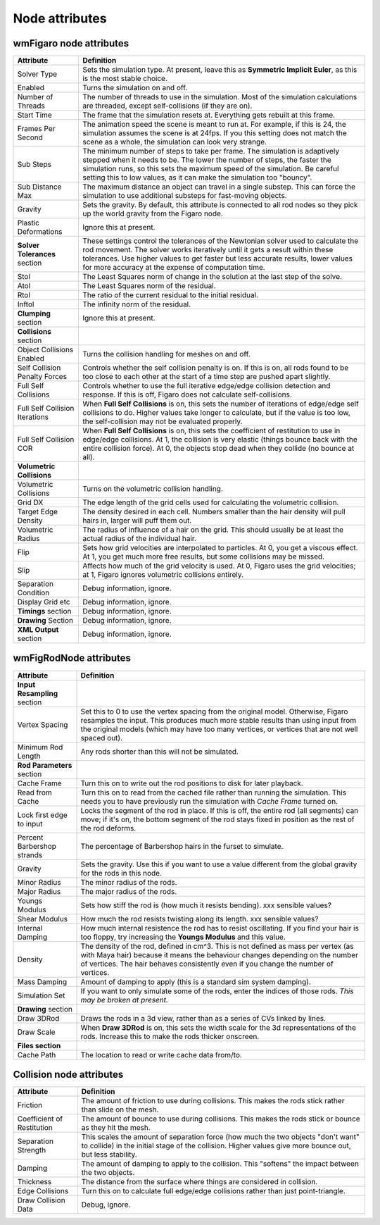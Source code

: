 .. index:: wmFigaro node, nodes:wmFigaro, nodes:wmFigRodNode, wmFigRodNode, gravity, threads, start time, FPS, frames per second, steps, collisions, self-collisions, volumetric collisions, flip, 



Node attributes
===========================


.. _attributes_wmFigaroNode:

wmFigaro node attributes
--------------------------

=======================================	===========
Attribute				Definition
=======================================	===========
Solver Type 				Sets the simulation type. At present, leave this as **Symmetric Implicit Euler**, as this is the most stable choice.
Enabled 				Turns the simulation on and off. 
Number of Threads			The number of threads to use in the simulation. Most of the simulation calculations are threaded, except self-collisions (if they are on).  
Start Time 				The frame that the simulation resets at. Everything gets rebuilt at this frame.
Frames Per Second 			The animation speed the scene is meant to run at. For example, if this is 24, the simulation assumes the scene is at 24fps. 
					If you this setting does not match the scene as a whole, the simulation can look very strange. 
Sub Steps 				The minimum number of steps to take per frame. The simulation is adaptively stepped when it needs to be. The lower the number of steps, the faster the simulation runs, so this sets the maximum speed of the simulation. 
					Be careful setting this to low values, as it can make the simulation too "bouncy". 
Sub Distance Max			The maximum distance an object can travel in a single substep. This can force the simulation to use additional substeps for fast-moving objects. 
Gravity 				Sets the gravity. By default, this attribute is connected to all rod nodes so they pick up the world gravity from the Figaro node.
Plastic Deformations 			Ignore this at present.
**Solver Tolerances** section		These settings control the tolerances of the Newtonian solver used to calculate the rod movement. The solver works iteratively until it gets a result within these tolerances. Use higher values to get faster but less accurate results, lower values for more accuracy at the expense of computation time.
Stol					The Least Squares norm of change in the solution at the last step of the solve. 	
Atol					The Least Squares norm of the residual. 
Rtol					The ratio of the current residual to the initial residual. 
Inftol					The infinity norm of the residual. 
**Clumping** section 			Ignore this at present. 
**Collisions**	section		
Object Collisions Enabled		Turns the collision handling for meshes on and off. 
Self Collision Penalty Forces		Controls whether the self collision penalty is on. If this is on, all rods found to be too close to each other at the start of a time step are pushed apart slightly.
Full Self Collisions 			Controls whether to use the full iterative edge/edge collision detection and response. If this is off, Figaro does not calculate self-collisions. 
Full Self Collision Iterations		When **Full Self Collisions** is on, this sets the number of iterations of edge/edge self collisions to do. Higher values take longer to calculate, but if the value is too low, the self-collision may not be evaluated properly. 
Full Self Collision COR			When **Full Self Collisions** is on, this sets the coefficient of restitution to use in edge/edge collisions. At 1, the collision is very elastic (things bounce back with the entire collision force).  At 0, the objects stop dead when they collide (no bounce at all).  
**Volumetric Collisions**	
Volumetric Collisions			Turns on the volumetric collision handling. 
Grid DX  				The edge length of the grid cells used for calculating the volumetric collision.
Target Edge Density  			The density desired in each cell. Numbers smaller than the hair density will pull hairs in, larger will puff them out.
Volumetric Radius			The radius of influence of a hair on the grid. This should usually be at least the actual radius of the individual hair. 
Flip					Sets how grid velocities are interpolated to particles. At 0, you get a viscous effect. At 1, you get much more free results, but some collisions may be missed.
Slip 					Affects how much of the grid velocity is used. At 0, Figaro uses the grid velocities; at 1, Figaro ignores volumetric collisions entirely.
Separation Condition			Debug information, ignore.  
Display Grid etc 			Debug information, ignore. 
**Timings** section			Debug information, ignore. 
**Drawing** Section			Debug information, ignore. 
**XML Output** section 			Debug information, ignore. 
=======================================	===========



.. _attributes_wmFigRodNode:

wmFigRodNode attributes
-------------------------

======================================	================
Attribute				Definition
======================================	================
**Input Resampling** section		
Vertex Spacing	 			Set this to 0 to use the vertex spacing from the original model. Otherwise, Figaro resamples the input. This produces much more stable results than using input from the original models (which may have too many vertices, or vertices that are not well spaced out).
Minimum Rod Length			Any rods shorter than this will not be simulated.
**Rod Parameters** section
Cache Frame 				Turn this on to write out the rod positions to disk for later playback.
Read from Cache				Turn this on to read from the cached file rather than running the simulation. This needs you to have previously run the simulation with *Cache Frame* turned on. 
Lock first edge to input		Locks the segment of the rod in place. If this is off, the entire rod (all segments) can move; if it's on, the bottom segment of the rod stays fixed in position as the rest of the rod deforms.
Percent Barbershop strands 		The percentage of Barbershop hairs in the furset to simulate.
Gravity 				Sets the gravity. Use this if you want to use a value different from the global gravity for the rods in this node. 
Minor Radius 				The minor radius of the rods.
Major Radius 				The major radius of the rods.
Youngs Modulus 				Sets how stiff the rod is (how much it resists bending). xxx sensible values? 
Shear Modulus 				How much the rod resists twisting along its length. xxx sensible values? 
Internal Damping 			How much internal resistence the rod has to resist oscillating. If you find your hair is too floppy, try increasing the **Youngs Modulus** and this value. 
Density 				The density of the rod, defined in cm^3. 
					This is not defined as mass per vertex (as with Maya hair) because it means the behaviour changes depending on the number of vertices. The hair behaves consistently even if you change the number of vertices.
Mass Damping 				Amount of damping to apply (this is a standard sim system damping).
Simulation Set 				If you want to only simulate some of the rods, enter the indices of those rods.  
					*This may be broken at present.* 
**Drawing** section		
Draw 3DRod				Draws the rods in a 3d view, rather than as a series of CVs linked by lines. 
Draw Scale				When **Draw 3DRod** is on, this sets the width scale for the 3d representations of the rods. Increase this to make the rods thicker onscreen. 
**Files section**
Cache Path 				The location to read or write cache data from/to.
======================================	================


.. _attributes_collision_node:

Collision node attributes
-------------------------

===============================	============
Attribute			Definition
===============================	============
Friction 			The amount of friction to use during collisions. This makes the rods stick rather than slide on the mesh.
Coefficient of Restitution	The amount of bounce to use during collisions. This makes the rods stick or bounce as they hit the mesh.
Separation Strength 		This scales the amount of separation force (how much the two objects "don't want" to collide) in the initial stage of the collision. Higher values give more bounce out, but less stability. 
Damping				The amount of damping to apply to the collision. This "softens" the impact between the two objects. 
Thickness			The distance from the surface where things are considered in collision. 
Edge Collisions			Turn this on to calculate full edge/edge collisions rather than just point-triangle.
Draw Collision Data		Debug, ignore. 
=============================== ============

